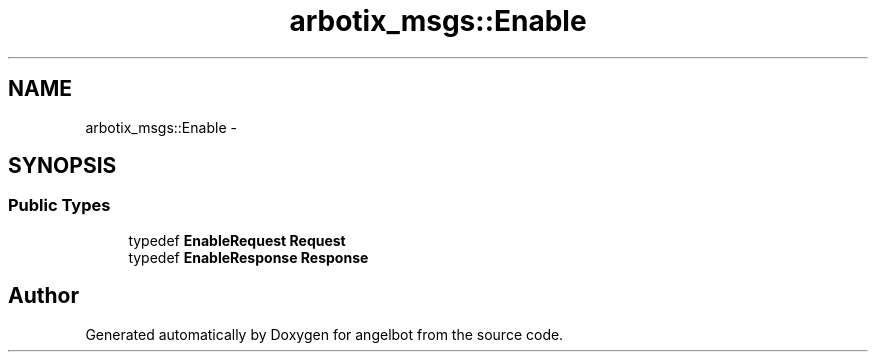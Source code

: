 .TH "arbotix_msgs::Enable" 3 "Sat Jul 9 2016" "angelbot" \" -*- nroff -*-
.ad l
.nh
.SH NAME
arbotix_msgs::Enable \- 
.SH SYNOPSIS
.br
.PP
.SS "Public Types"

.in +1c
.ti -1c
.RI "typedef \fBEnableRequest\fP \fBRequest\fP"
.br
.ti -1c
.RI "typedef \fBEnableResponse\fP \fBResponse\fP"
.br
.in -1c

.SH "Author"
.PP 
Generated automatically by Doxygen for angelbot from the source code\&.
